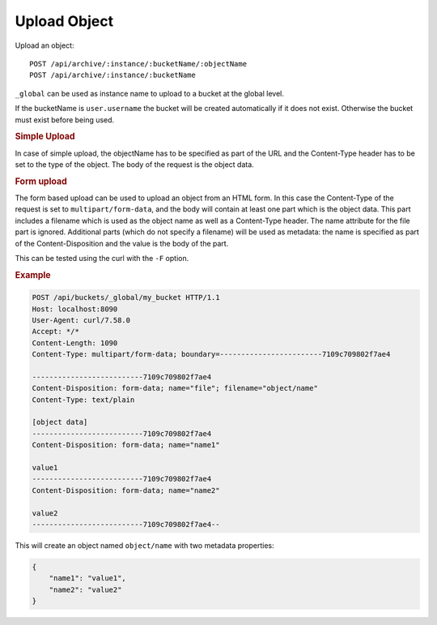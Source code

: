 Upload Object
=============

Upload an object::

    POST /api/archive/:instance/:bucketName/:objectName
    POST /api/archive/:instance/:bucketName

``_global`` can be used as instance name to upload to a bucket at the global level.

If the bucketName is ``user.username`` the bucket will be created automatically if it does not exist. Otherwise the bucket must exist before being used.


.. rubric:: Simple Upload

In case of simple upload, the objectName has to be specified as part of the URL and the Content-Type header has to be set to the type of the object. The body of the request is the object data.


.. rubric:: Form upload

The form based upload can be used to upload an object from an HTML form. In this case the Content-Type of the request is set to ``multipart/form-data``, and the body will contain at least one part which is the object data. This part includes a filename which is used as the object name as well as a Content-Type header. The name attribute for the file part is ignored.
Additional parts (which do not specify a filename) will be used as metadata: the name is specified as part of the Content-Disposition and the value is the body of the part.

This can be tested using the curl with the ``-F`` option.


.. rubric:: Example
.. code-block::

    POST /api/buckets/_global/my_bucket HTTP/1.1
    Host: localhost:8090
    User-Agent: curl/7.58.0
    Accept: */*
    Content-Length: 1090
    Content-Type: multipart/form-data; boundary=------------------------7109c709802f7ae4

    --------------------------7109c709802f7ae4
    Content-Disposition: form-data; name="file"; filename="object/name"
    Content-Type: text/plain

    [object data]
    --------------------------7109c709802f7ae4
    Content-Disposition: form-data; name="name1"

    value1
    --------------------------7109c709802f7ae4
    Content-Disposition: form-data; name="name2"

    value2
    --------------------------7109c709802f7ae4--


This will create an object named ``object/name`` with two metadata properties:

.. code-block:: json

    {
        "name1": "value1",
        "name2": "value2"
    }
